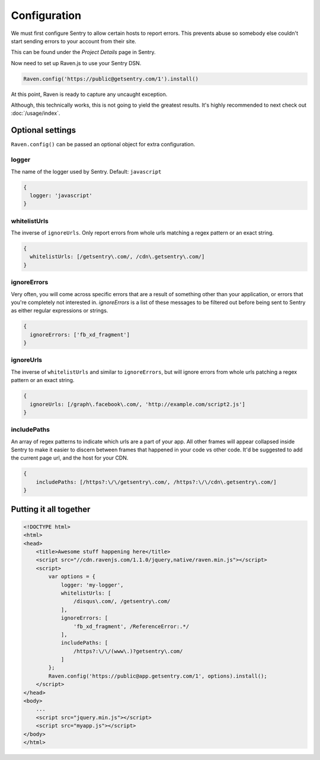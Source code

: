 Configuration
=============

We must first configure Sentry to allow certain hosts to report errors. This prevents abuse so somebody else couldn't start sending errors to your account from their site.

This can be found under the *Project Details* page in Sentry.

.. image:: http://i.imgur.com/S09MeSM.png

Now need to set up Raven.js to use your Sentry DSN.

.. code-block:: javascript

    Raven.config('https://public@getsentry.com/1').install()

At this point, Raven is ready to capture any uncaught exception.

Although, this technically works, this is not going to yield the greatest results. It's highly recommended to next check out :doc:`/usage/index`.

Optional settings
~~~~~~~~~~~~~~~~~

``Raven.config()`` can be passed an optional object for extra configuration.

logger
------

The name of the logger used by Sentry. Default: ``javascript``

.. code-block:: javascript

    {
      logger: 'javascript'
    }

.. _config-whitelist-urls:

whitelistUrls
-------------

The inverse of ``ignoreUrls``. Only report errors from whole urls matching a regex pattern or an exact string.

.. code-block:: javascript

    {
      whitelistUrls: [/getsentry\.com/, /cdn\.getsentry\.com/]
    }

ignoreErrors
------------

Very often, you will come across specific errors that are a result of something other than your application, or errors that you're completely not interested in. `ignoreErrors` is a list of these messages to be filtered out before being sent to Sentry as either regular expressions or strings.

.. code-block:: javascript

    {
      ignoreErrors: ['fb_xd_fragment']
    }

ignoreUrls
----------

The inverse of ``whitelistUrls`` and similar to ``ignoreErrors``, but will ignore errors from whole urls patching a regex pattern or an exact string.

.. code-block:: javascript

    {
      ignoreUrls: [/graph\.facebook\.com/, 'http://example.com/script2.js']
    }

includePaths
------------

An array of regex patterns to indicate which urls are a part of your app. All other frames will appear collapsed inside Sentry to make it easier to discern between frames that happened in your code vs other code. It'd be suggested to add the current page url, and the host for your CDN.

.. code-block:: javascript

    {
        includePaths: [/https?:\/\/getsentry\.com/, /https?:\/\/cdn\.getsentry\.com/]
    }

Putting it all together
~~~~~~~~~~~~~~~~~~~~~~~

.. code-block:: html

    <!DOCTYPE html>
    <html>
    <head>
        <title>Awesome stuff happening here</title>
        <script src="//cdn.ravenjs.com/1.1.0/jquery,native/raven.min.js"></script>
        <script>
            var options = {
                logger: 'my-logger',
                whitelistUrls: [
                    /disqus\.com/, /getsentry\.com/
                ],
                ignoreErrors: [
                    'fb_xd_fragment', /ReferenceError:.*/
                ],
                includePaths: [
                    /https?:\/\/(www\.)?getsentry\.com/
                ]
            };
            Raven.config('https://public@app.getsentry.com/1', options).install();
        </script>
    </head>
    <body>
        ...
        <script src="jquery.min.js"></script>
        <script src="myapp.js"></script>
    </body>
    </html>
